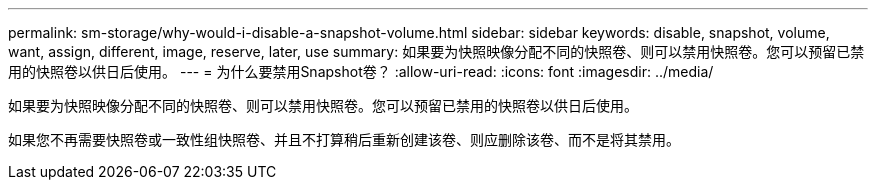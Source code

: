 ---
permalink: sm-storage/why-would-i-disable-a-snapshot-volume.html 
sidebar: sidebar 
keywords: disable, snapshot, volume, want, assign, different, image, reserve, later, use 
summary: 如果要为快照映像分配不同的快照卷、则可以禁用快照卷。您可以预留已禁用的快照卷以供日后使用。 
---
= 为什么要禁用Snapshot卷？
:allow-uri-read: 
:icons: font
:imagesdir: ../media/


[role="lead"]
如果要为快照映像分配不同的快照卷、则可以禁用快照卷。您可以预留已禁用的快照卷以供日后使用。

如果您不再需要快照卷或一致性组快照卷、并且不打算稍后重新创建该卷、则应删除该卷、而不是将其禁用。
